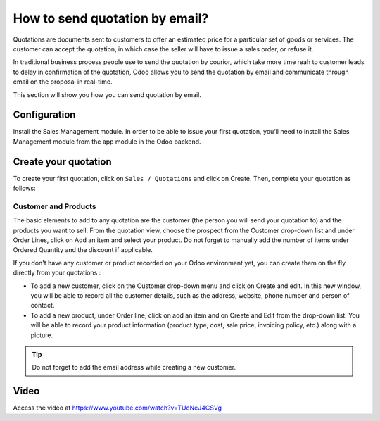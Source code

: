 .. _sendquotationbyemail:

===============================
How to send quotation by email?
===============================
Quotations are documents sent to customers to offer an estimated price for a particular set of goods or services.
The customer can accept the quotation, in which case the seller will have to issue a sales order, or refuse it.

In traditional business process people use to send the quotation by courior,
which take more time reah to customer leads to delay in confirmation of the quotation,
Odoo allows you to send the quotation by email and communicate through email on the proposal in real-time.

This section will show you how you can send quotation by email.

Configuration
-------------
Install the Sales Management module. In order to be able to issue your first quotation, you’ll need to install the Sales Management module from the app module in the Odoo backend.

.. image:: images/chapter_02_15.png
   :alt: Sales Settings
   :align: center

Create your quotation
---------------------
To create your first quotation, click on ``Sales / Quotations`` and click on Create. Then, complete your quotation as follows:

Customer and Products
~~~~~~~~~~~~~~~~~~~~~
The basic elements to add to any quotation are the customer (the person you will send your quotation to) and the products you want to sell.
From the quotation view, choose the prospect from the Customer drop-down list and under Order Lines, click on Add an item and select your product.
Do not forget to manually add the number of items under Ordered Quantity and the discount if applicable.

.. image:: images/chapter_02_16.png
  :alt: Sales Settings
  :align: center

If you don't have any customer or product recorded on your Odoo environment yet, you can create them on the fly directly from your quotations :

* To add a new customer, click on the Customer drop-down menu and click on Create and edit. In this new window, you will be able to record all the customer details, such as the address, website, phone number and person of contact.
* To add a new product, under Order line, click on add an item and on Create and Edit from the drop-down list. You will be able to record your product information (product type, cost, sale price, invoicing policy, etc.) along with a picture.

.. tip:: Do not forget to add the email address while creating a new customer.

Video
-----
Access the video at https://www.youtube.com/watch?v=TUcNeJ4CSVg

.. raw:: html

    <div style="position: relative; padding-bottom: 56.25%; height: 0; overflow: hidden; max-width: 100%; height: auto;">
        <iframe src="https://www.youtube.com/embed/TUcNeJ4CSVg" frameborder="0" allowfullscreen style="position: absolute; top: 0; left: 0; width: 700px; height: 385px;"></iframe>
    </div>
